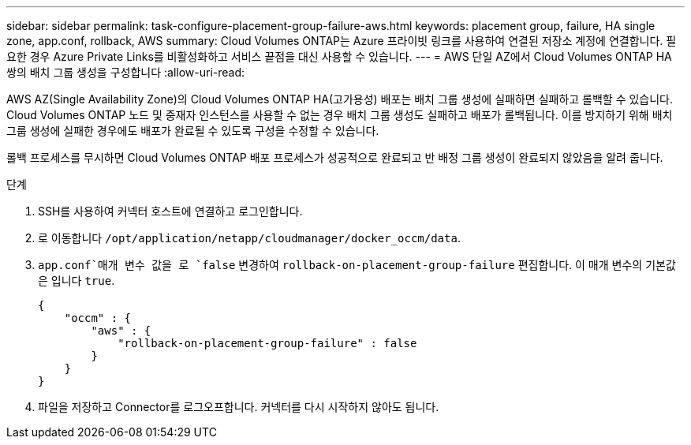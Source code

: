 ---
sidebar: sidebar 
permalink: task-configure-placement-group-failure-aws.html 
keywords: placement group, failure, HA single zone, app.conf, rollback, AWS 
summary: Cloud Volumes ONTAP는 Azure 프라이빗 링크를 사용하여 연결된 저장소 계정에 연결합니다. 필요한 경우 Azure Private Links를 비활성화하고 서비스 끝점을 대신 사용할 수 있습니다. 
---
= AWS 단일 AZ에서 Cloud Volumes ONTAP HA 쌍의 배치 그룹 생성을 구성합니다
:allow-uri-read: 


[role="lead"]
AWS AZ(Single Availability Zone)의 Cloud Volumes ONTAP HA(고가용성) 배포는 배치 그룹 생성에 실패하면 실패하고 롤백할 수 있습니다. Cloud Volumes ONTAP 노드 및 중재자 인스턴스를 사용할 수 없는 경우 배치 그룹 생성도 실패하고 배포가 롤백됩니다. 이를 방지하기 위해 배치 그룹 생성에 실패한 경우에도 배포가 완료될 수 있도록 구성을 수정할 수 있습니다.

롤백 프로세스를 무시하면 Cloud Volumes ONTAP 배포 프로세스가 성공적으로 완료되고 반 배정 그룹 생성이 완료되지 않았음을 알려 줍니다.

.단계
. SSH를 사용하여 커넥터 호스트에 연결하고 로그인합니다.
. 로 이동합니다 `/opt/application/netapp/cloudmanager/docker_occm/data`.
.  `app.conf`매개 변수 값을 로 `false` 변경하여 `rollback-on-placement-group-failure` 편집합니다. 이 매개 변수의 기본값은 입니다 `true`.
+
[listing]
----
{
    "occm" : {
        "aws" : {
            "rollback-on-placement-group-failure" : false
        }
    }
}
----
. 파일을 저장하고 Connector를 로그오프합니다. 커넥터를 다시 시작하지 않아도 됩니다.

